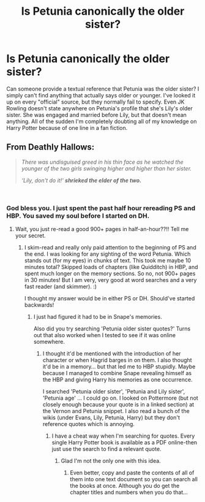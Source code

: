 #+TITLE: Is Petunia canonically the older sister?

* Is Petunia canonically the older sister?
:PROPERTIES:
:Author: aridnie
:Score: 2
:DateUnix: 1536374724.0
:DateShort: 2018-Sep-08
:FlairText: Discussion
:END:
Can someone provide a textual reference that Petunia was the older sister? I simply can't find anything that actually says older or younger. I've looked it up on every "official" source, but they normally fail to specify. Even JK Rowling doesn't state anywhere on Petunia's profile that she's Lily's older sister. She was engaged and married before Lily, but that doesn't mean anything. All of the sudden I'm completely doubting all of my knowledge on Harry Potter because of one line in a fan fiction.


** From Deathly Hallows:

#+begin_quote
  /There was undisguised greed in his thin face as he watched the younger of the two girls swinging higher and higher than her sister./

  /‘Lily, don't do it!'/ */shrieked the elder of the two./*
#+end_quote

​
:PROPERTIES:
:Author: XeshTrill
:Score: 47
:DateUnix: 1536374977.0
:DateShort: 2018-Sep-08
:END:

*** God bless you. I just spent the past half hour rereading PS and HBP. You saved my soul before I started on DH.
:PROPERTIES:
:Author: aridnie
:Score: 18
:DateUnix: 1536375449.0
:DateShort: 2018-Sep-08
:END:

**** Wait, you just re-read a good 900+ pages in half-an-hour??!! Tell me your secret.
:PROPERTIES:
:Author: XeshTrill
:Score: 8
:DateUnix: 1536375624.0
:DateShort: 2018-Sep-08
:END:

***** I skim-read and really only paid attention to the beginning of PS and the end. I was looking for any sighting of the word Petunia. Which stands out (for my eyes) in chunks of text. This took me maybe 10 minutes total? Skipped loads of chapters (like Quidditch) in HBP, and spent much longer on the memory sections. So no, not 900+ pages in 30 minutes! But I am very, very good at word searches and a very fast reader (and skimmer). :)

I thought my answer would be in either PS or DH. Should've started backwards!
:PROPERTIES:
:Author: aridnie
:Score: 10
:DateUnix: 1536375967.0
:DateShort: 2018-Sep-08
:END:

****** I just had figured it had to be in Snape's memories.

Also did you try searching 'Petunia older sister quotes?' Turns out that also worked when I tested to see if it was online somewhere.
:PROPERTIES:
:Author: XeshTrill
:Score: 5
:DateUnix: 1536376415.0
:DateShort: 2018-Sep-08
:END:

******* I thought it'd be mentioned with the introduction of her character or when Hagrid barges in on them. I also thought it'd be in a memory... but that led me to HBP stupidly. Maybe because I managed to combine Snape revealing himself as the HBP and giving Harry his memories as one occurrence.

I searched 'Petunia older sister', 'Petunia and Lily sister', 'Petunia age' ... I could go on. I looked on Pottermore (but not closely enough because your quote is in a linked section) at the Vernon and Petunia snippet. I also read a bunch of the wikis (under Evans, Lily, Petunia, Harry) but they don't reference quotes which is annoying.
:PROPERTIES:
:Author: aridnie
:Score: 1
:DateUnix: 1536377122.0
:DateShort: 2018-Sep-08
:END:

******** I have a cheat way when I'm searching for quotes. Every single Harry Potter book is available as a PDF online-then just use the search to find a relevant quote.
:PROPERTIES:
:Author: elizabnthe
:Score: 6
:DateUnix: 1536377721.0
:DateShort: 2018-Sep-08
:END:

********* Glad I'm not the only one with this idea.
:PROPERTIES:
:Author: XeshTrill
:Score: 2
:DateUnix: 1536406749.0
:DateShort: 2018-Sep-08
:END:

********** Even better, copy and paste the contents of all of them into one text document so you can search all the books at once. Although you do get the chapter titles and numbers when you do that...
:PROPERTIES:
:Author: rpeh
:Score: 1
:DateUnix: 1536579403.0
:DateShort: 2018-Sep-10
:END:
